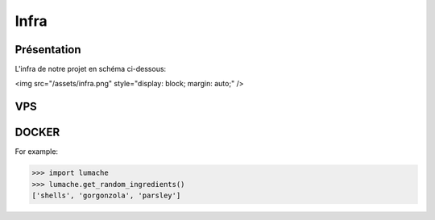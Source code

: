 Infra
=====

.. autosummary::
   :toctree: generated

Présentation
------------

L'infra de notre projet en schéma ci-dessous:

<img src="/assets/infra.png" style="display: block; margin: auto;" />

VPS
----------------
DOCKER
----------------
.. autoexception:: lumache.InvalidKindError

For example:

>>> import lumache
>>> lumache.get_random_ingredients()
['shells', 'gorgonzola', 'parsley']

